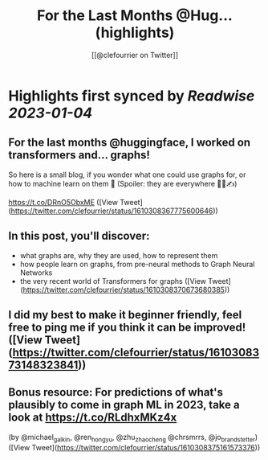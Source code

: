 :PROPERTIES:
:title: For the Last Months @Hug... (highlights)
:author: [[@clefourrier on Twitter]]
:full-title: "For the Last Months @Hug..."
:category: #tweets
:url: https://twitter.com/clefourrier/status/1610308367775600646
:END:

* Highlights first synced by [[Readwise]] [[2023-01-04]]
** For the last months @huggingface, I worked on transformers and... graphs!

So here is a small blog, if you wonder what one could use graphs for, or how to machine learn on them 🔎
(Spoiler: they are everywhere 🧬🚗✍️) 

https://t.co/DRnO5ObxME ([View Tweet](https://twitter.com/clefourrier/status/1610308367775600646))
** In this post, you'll discover:
- what graphs are, why they are used, how to represent them
- how people learn on graphs, from pre-neural methods to Graph Neural Networks
- the very recent world of Transformers for graphs ([View Tweet](https://twitter.com/clefourrier/status/1610308370673680385))
** I did my best to make it beginner friendly, feel free to ping me if you think it can be improved! ([View Tweet](https://twitter.com/clefourrier/status/1610308373148323841))
** Bonus resource: For predictions of what's plausibly to come in graph ML in 2023, take a look at https://t.co/RLdhxMKz4x 
(by @michael_galkin, @ren_hongyu, @zhu_zhaocheng
 @chrsmrrs, @jo_brandstetter) ([View Tweet](https://twitter.com/clefourrier/status/1610308375161573376))